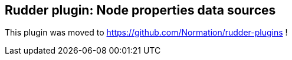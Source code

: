 Rudder plugin: Node properties data sources
-------------------------------------------

This plugin was moved to https://github.com/Normation/rudder-plugins !

